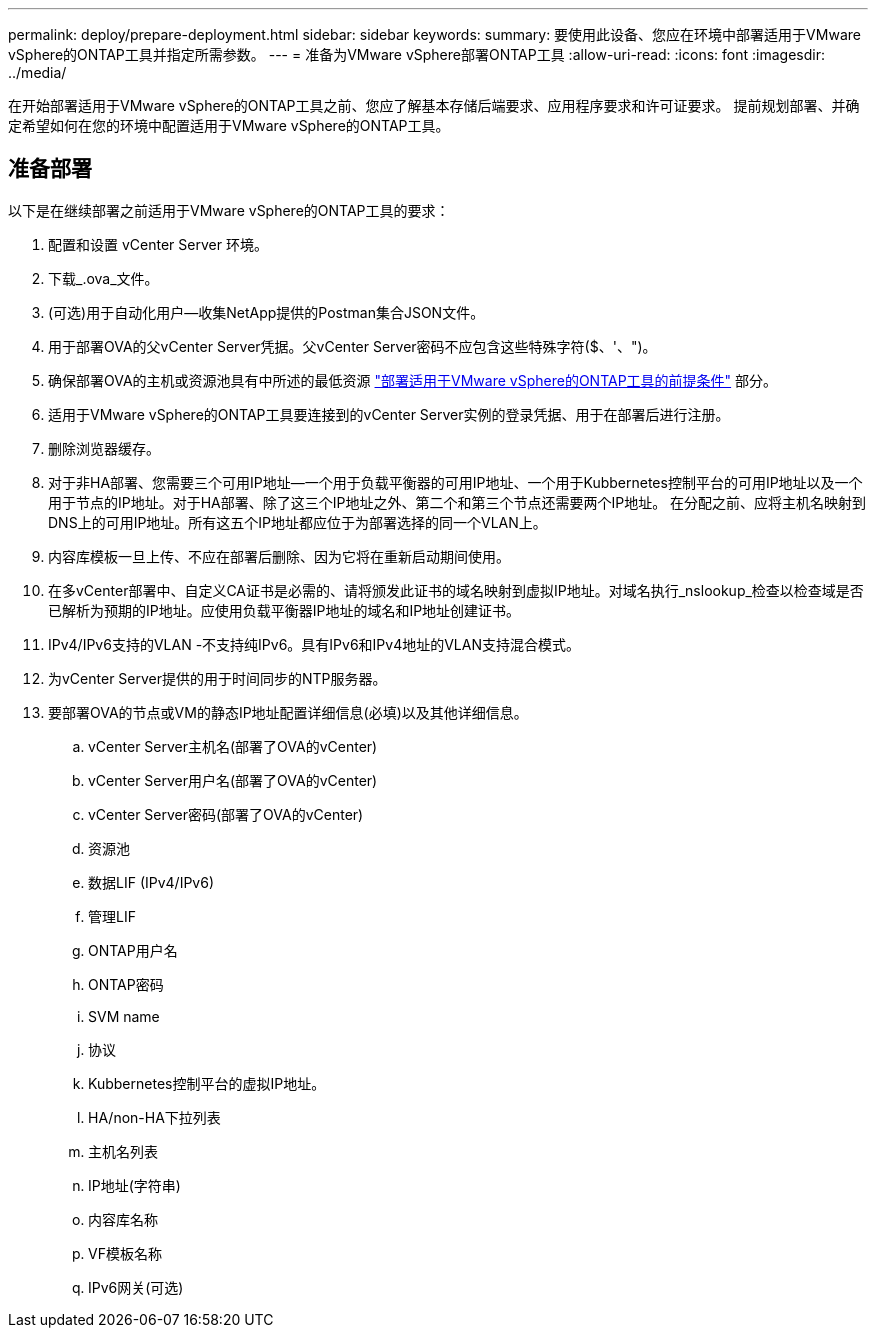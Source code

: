 ---
permalink: deploy/prepare-deployment.html 
sidebar: sidebar 
keywords:  
summary: 要使用此设备、您应在环境中部署适用于VMware vSphere的ONTAP工具并指定所需参数。 
---
= 准备为VMware vSphere部署ONTAP工具
:allow-uri-read: 
:icons: font
:imagesdir: ../media/


[role="lead"]
在开始部署适用于VMware vSphere的ONTAP工具之前、您应了解基本存储后端要求、应用程序要求和许可证要求。
提前规划部署、并确定希望如何在您的环境中配置适用于VMware vSphere的ONTAP工具。



== 准备部署

以下是在继续部署之前适用于VMware vSphere的ONTAP工具的要求：

. 配置和设置 vCenter Server 环境。
. 下载_.ova_文件。
. (可选)用于自动化用户—收集NetApp提供的Postman集合JSON文件。
. 用于部署OVA的父vCenter Server凭据。父vCenter Server密码不应包含这些特殊字符($、'、")。
. 确保部署OVA的主机或资源池具有中所述的最低资源 link:../deploy/sizing-requirements.html["部署适用于VMware vSphere的ONTAP工具的前提条件"] 部分。
. 适用于VMware vSphere的ONTAP工具要连接到的vCenter Server实例的登录凭据、用于在部署后进行注册。
. 删除浏览器缓存。
. 对于非HA部署、您需要三个可用IP地址—一个用于负载平衡器的可用IP地址、一个用于Kubbernetes控制平台的可用IP地址以及一个用于节点的IP地址。对于HA部署、除了这三个IP地址之外、第二个和第三个节点还需要两个IP地址。
在分配之前、应将主机名映射到DNS上的可用IP地址。所有这五个IP地址都应位于为部署选择的同一个VLAN上。
. 内容库模板一旦上传、不应在部署后删除、因为它将在重新启动期间使用。
. 在多vCenter部署中、自定义CA证书是必需的、请将颁发此证书的域名映射到虚拟IP地址。对域名执行_nslookup_检查以检查域是否已解析为预期的IP地址。应使用负载平衡器IP地址的域名和IP地址创建证书。
. IPv4/IPv6支持的VLAN -不支持纯IPv6。具有IPv6和IPv4地址的VLAN支持混合模式。
. 为vCenter Server提供的用于时间同步的NTP服务器。
. 要部署OVA的节点或VM的静态IP地址配置详细信息(必填)以及其他详细信息。
+
.. vCenter Server主机名(部署了OVA的vCenter)
.. vCenter Server用户名(部署了OVA的vCenter)
.. vCenter Server密码(部署了OVA的vCenter)
.. 资源池
.. 数据LIF (IPv4/IPv6)
.. 管理LIF
.. ONTAP用户名
.. ONTAP密码
.. SVM name
.. 协议
.. Kubbernetes控制平台的虚拟IP地址。
.. HA/non-HA下拉列表
.. 主机名列表
.. IP地址(字符串)
.. 内容库名称
.. VF模板名称
.. IPv6网关(可选)



